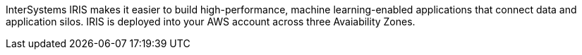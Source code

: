 // Replace the content in <>
// Briefly describe the software. Use consistent and clear branding. 
// Include the benefits of using the software on AWS, and provide details on usage scenarios.

InterSystems IRIS makes it easier to build high-performance, machine learning-enabled applications that connect data and application silos. IRIS is deployed into your AWS account across three Avaiability Zones.
